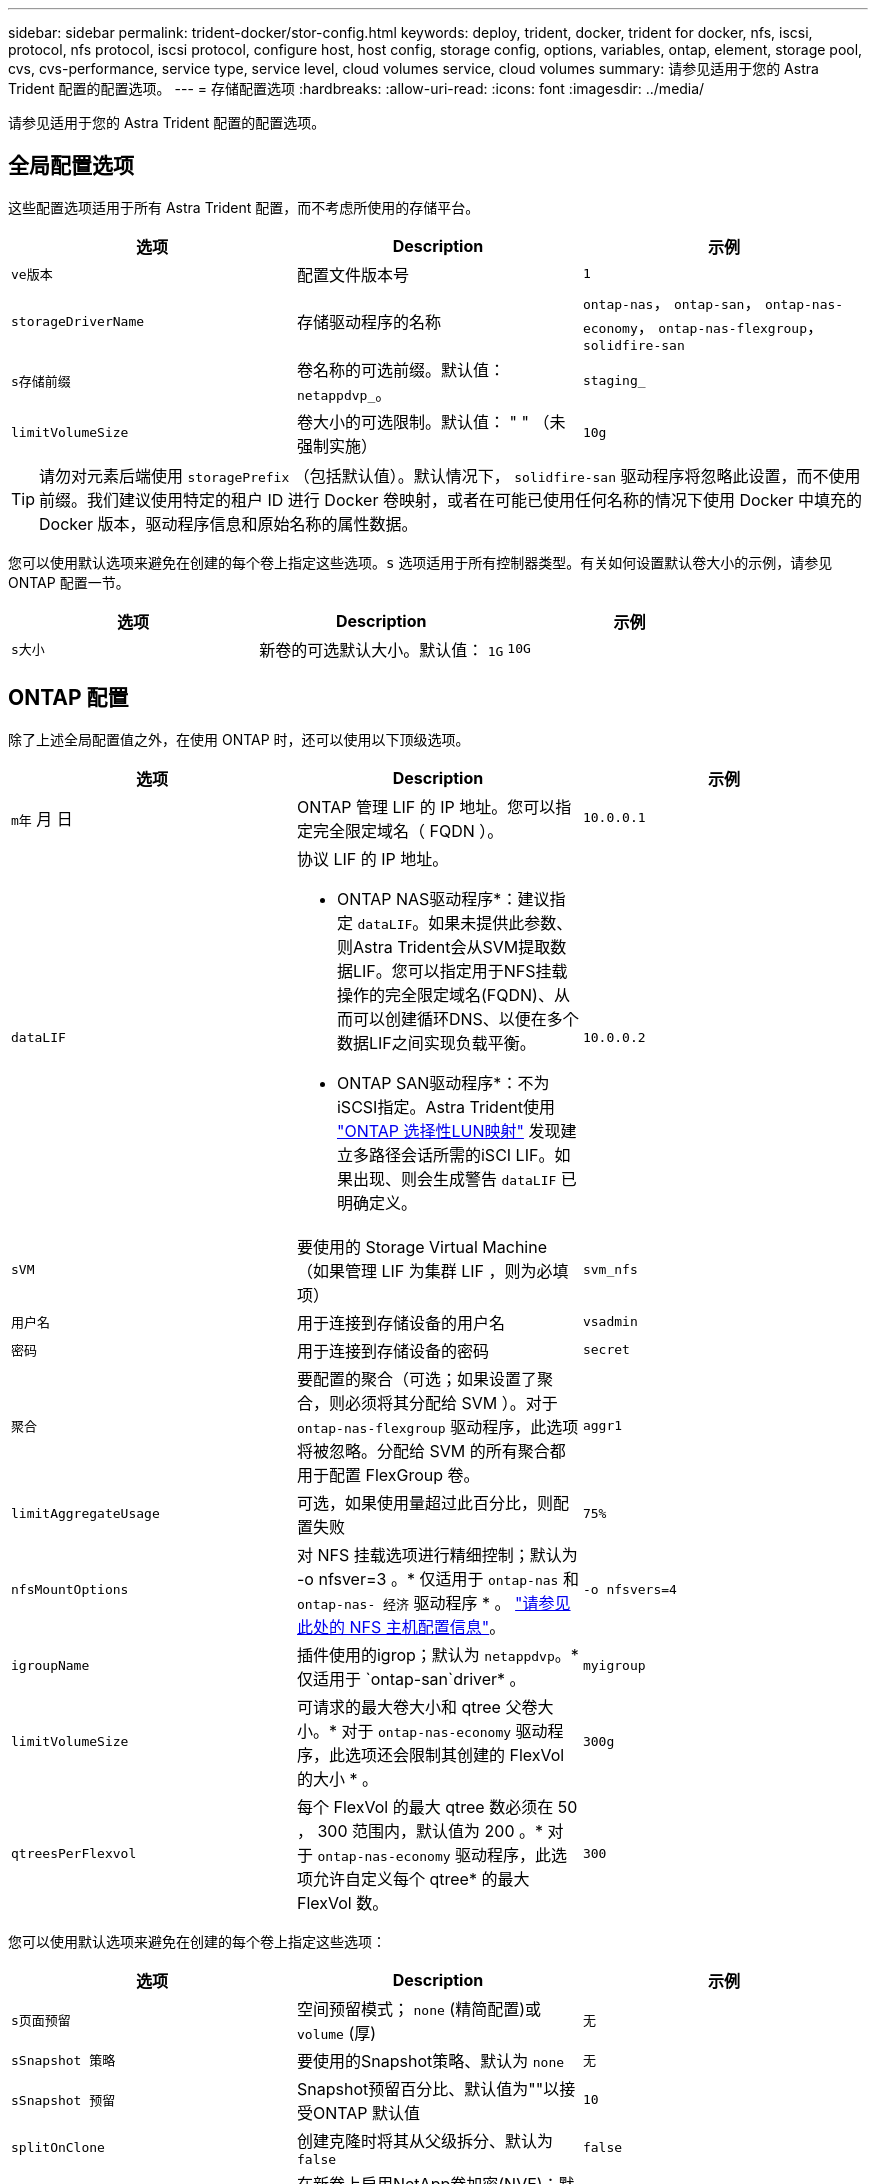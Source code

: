 ---
sidebar: sidebar 
permalink: trident-docker/stor-config.html 
keywords: deploy, trident, docker, trident for docker, nfs, iscsi, protocol, nfs protocol, iscsi protocol, configure host, host config, storage config, options, variables, ontap, element, storage pool, cvs, cvs-performance, service type, service level, cloud volumes service, cloud volumes 
summary: 请参见适用于您的 Astra Trident 配置的配置选项。 
---
= 存储配置选项
:hardbreaks:
:allow-uri-read: 
:icons: font
:imagesdir: ../media/


[role="lead"]
请参见适用于您的 Astra Trident 配置的配置选项。



== 全局配置选项

这些配置选项适用于所有 Astra Trident 配置，而不考虑所使用的存储平台。

[cols="3*"]
|===
| 选项 | Description | 示例 


| `ve版本`  a| 
配置文件版本号
 a| 
`1`



| `storageDriverName`  a| 
存储驱动程序的名称
 a| 
`ontap-nas`， `ontap-san`， `ontap-nas-economy`，
`ontap-nas-flexgroup`， `solidfire-san`



| `s存储前缀`  a| 
卷名称的可选前缀。默认值： `netappdvp_`。
 a| 
`staging_`



| `limitVolumeSize`  a| 
卷大小的可选限制。默认值： " " （未强制实施）
 a| 
`10g`

|===

TIP: 请勿对元素后端使用 `storagePrefix` （包括默认值）。默认情况下， `solidfire-san` 驱动程序将忽略此设置，而不使用前缀。我们建议使用特定的租户 ID 进行 Docker 卷映射，或者在可能已使用任何名称的情况下使用 Docker 中填充的 Docker 版本，驱动程序信息和原始名称的属性数据。

您可以使用默认选项来避免在创建的每个卷上指定这些选项。`s` 选项适用于所有控制器类型。有关如何设置默认卷大小的示例，请参见 ONTAP 配置一节。

[cols="3*"]
|===
| 选项 | Description | 示例 


| `s大小`  a| 
新卷的可选默认大小。默认值： `1G`
 a| 
`10G`

|===


== ONTAP 配置

除了上述全局配置值之外，在使用 ONTAP 时，还可以使用以下顶级选项。

[cols="3*"]
|===
| 选项 | Description | 示例 


| `m年` 月 日  a| 
ONTAP 管理 LIF 的 IP 地址。您可以指定完全限定域名（ FQDN ）。
 a| 
`10.0.0.1`



| `dataLIF`  a| 
协议 LIF 的 IP 地址。

* ONTAP NAS驱动程序*：建议指定 `dataLIF`。如果未提供此参数、则Astra Trident会从SVM提取数据LIF。您可以指定用于NFS挂载操作的完全限定域名(FQDN)、从而可以创建循环DNS、以便在多个数据LIF之间实现负载平衡。

* ONTAP SAN驱动程序*：不为iSCSI指定。Astra Trident使用 link:https://docs.netapp.com/us-en/ontap/san-admin/selective-lun-map-concept.html["ONTAP 选择性LUN映射"^] 发现建立多路径会话所需的iSCI LIF。如果出现、则会生成警告 `dataLIF` 已明确定义。
 a| 
`10.0.0.2`



| `sVM`  a| 
要使用的 Storage Virtual Machine （如果管理 LIF 为集群 LIF ，则为必填项）
 a| 
`svm_nfs`



| `用户名`  a| 
用于连接到存储设备的用户名
 a| 
`vsadmin`



| `密码`  a| 
用于连接到存储设备的密码
 a| 
`secret`



| `聚合`  a| 
要配置的聚合（可选；如果设置了聚合，则必须将其分配给 SVM ）。对于 `ontap-nas-flexgroup` 驱动程序，此选项将被忽略。分配给 SVM 的所有聚合都用于配置 FlexGroup 卷。
 a| 
`aggr1`



| `limitAggregateUsage`  a| 
可选，如果使用量超过此百分比，则配置失败
 a| 
`75%`



| `nfsMountOptions`  a| 
对 NFS 挂载选项进行精细控制；默认为 -o nfsver=3 。* 仅适用于 `ontap-nas` 和 `ontap-nas- 经济` 驱动程序 * 。 https://www.netapp.com/pdf.html?item=/media/10720-tr-4067.pdf["请参见此处的 NFS 主机配置信息"^]。
 a| 
`-o nfsvers=4`



| `igroupName`  a| 
插件使用的igrop；默认为 `netappdvp`。* 仅适用于 `ontap-san`driver* 。
 a| 
`myigroup`



| `limitVolumeSize`  a| 
可请求的最大卷大小和 qtree 父卷大小。* 对于 `ontap-nas-economy` 驱动程序，此选项还会限制其创建的 FlexVol 的大小 * 。
 a| 
`300g`



| `qtreesPerFlexvol`  a| 
每个 FlexVol 的最大 qtree 数必须在 50 ， 300 范围内，默认值为 200 。* 对于 `ontap-nas-economy` 驱动程序，此选项允许自定义每个 qtree* 的最大 FlexVol 数。
 a| 
`300`

|===
您可以使用默认选项来避免在创建的每个卷上指定这些选项：

[cols="3*"]
|===
| 选项 | Description | 示例 


| `s页面预留`  a| 
空间预留模式； `none` (精简配置)或 `volume` (厚)
 a| 
`无`



| `sSnapshot 策略`  a| 
要使用的Snapshot策略、默认为 `none`
 a| 
`无`



| `sSnapshot 预留`  a| 
Snapshot预留百分比、默认值为""以接受ONTAP 默认值
 a| 
`10`



| `splitOnClone`  a| 
创建克隆时将其从父级拆分、默认为 `false`
 a| 
`false`



| `加密`  a| 
在新卷上启用NetApp卷加密(NVE)；默认为`false`。要使用此选项，必须在集群上获得 NVE 的许可并启用 NVE 。

如果在后端启用了NAE、则在Astra Trident中配置的任何卷都将启用NAE。

有关详细信息、请参见： link:../trident-reco/security-reco.html["Astra Trident如何与NVE和NAE配合使用"]。
 a| 
true



| `unixPermissions`  a| 
对于已配置的NFS卷、NAS选项默认为 `777`
 a| 
`777`



| `snapshotDir`  a| 
用于访问的NAS选项 `.snapshot` 目录、默认为 `false`
 a| 
`true`



| `exportPolicy`  a| 
要使用的NFS导出策略的NAS选项、默认为 `default`
 a| 
`default`



| `securityStyle`  a| 
用于访问已配置NFS卷的NAS选项。

NFS支持 `mixed` 和 `unix` 安全模式。默认值为 `unix`。
 a| 
`unix`



| `fileSystemType`  a| 
SAN选项要选择文件系统类型、默认为 `ext4`
 a| 
`xfs`



| `分层策略`  a| 
要使用的分层策略、默认为 `none`； `snapshot-only` 适用于ONTAP 9.5 SVM-DR之前的配置
 a| 
`无`

|===


=== 扩展选项

`ontap-nas` 和 `ontap-san` 驱动程序会为每个 Docker 卷创建一个 ONTAP FlexVol 。对于每个集群节点， ONTAP 最多支持 1000 个 FlexVol ，而集群最多支持 12 ， 000 个 FlexVol 。如果您的 Docker 卷要求符合此限制，则由于 Flexvol 提供的其他功能（例如 Docker 卷粒度快照和克隆）， `ontap-NAS` 驱动程序是首选的 NAS 解决方案。

如果所需的 Docker 卷数超出 FlexVol 限制所能容纳的范围，请选择 `ontap-nas-economy"` 或 `ontap-san-economy"` 驱动程序。

`ontap-nas-economy` 驱动程序可在自动管理的 ONTAP 卷池中创建 Docker 卷作为 qtree 。qtree 的扩展能力远高于此，每个集群节点最多可扩展 100 ， 000 个，每个集群最多可扩展 2 ， 400 ， 000 个，但某些功能会受到影响。`ontap-nas-economy` 驱动程序不支持 Docker 卷粒度快照或克隆。


NOTE: Docker Swarm 目前不支持 `ontap-nas-economy-经济` 驱动程序，因为 Swarm 不会在多个节点之间协调卷创建。

`ontap-san-economy-driver` 可在一个由自动管理的 FlexVol 构成的共享池中将 Docker 卷创建为 ONTAP LUN 。这样，每个 FlexVol 就不会仅限于一个 LUN ，并且可以为 SAN 工作负载提供更好的可扩展性。根据存储阵列的不同， ONTAP 每个集群最多支持 16384 个 LUN 。由于卷是下面的 LUN ，因此此驱动程序支持 Docker 卷粒度快照和克隆。

选择 `ontap-nas-flexgroup` 驱动程序可将并行性提高到单个卷，该卷可以扩展到包含数十亿个文件的 PB 范围。FlexGroup 的一些理想用例包括 AI/ML/DL ，大数据和分析，软件构建，流式传输，文件存储库等。配置 FlexGroup 卷时， Trident 会使用分配给 SVM 的所有聚合。Trident 中的 FlexGroup 支持还需要注意以下事项：

* 需要 ONTAP 9.2 或更高版本。
* 截至本文撰写时， FlexGroup 仅支持 NFS v3 。
* 建议为 SVM 启用 64 位 NFSv3 标识符。
* 建议的最小 FlexGroup 大小为 100 GB 。
* FlexGroup 卷不支持克隆。


有关适用于 FlexGroup 的 FlexGroup 和工作负载的信息，请参见 https://www.netapp.com/pdf.html?item=/media/12385-tr4571pdf.pdf["《 NetApp FlexGroup 卷最佳实践和实施指南》"^]。

要在同一环境中获得高级功能并实现大规模扩展，您可以运行多个 Docker 卷插件实例，其中一个使用 `ontap-NAS` ，另一` 个使用 `ontap-nas-economy.



=== ONTAP 配置文件示例

`ontap-nas` driver* 的 * NFS 示例

[listing]
----
{
    "version": 1,
    "storageDriverName": "ontap-nas",
    "managementLIF": "10.0.0.1",
    "dataLIF": "10.0.0.2",
    "svm": "svm_nfs",
    "username": "vsadmin",
    "password": "password",
    "aggregate": "aggr1",
    "defaults": {
      "size": "10G",
      "spaceReserve": "none",
      "exportPolicy": "default"
    }
}
----
`ontap-nas-flexgroup` driver* 的 * NFS 示例

[listing]
----
{
    "version": 1,
    "storageDriverName": "ontap-nas-flexgroup",
    "managementLIF": "10.0.0.1",
    "dataLIF": "10.0.0.2",
    "svm": "svm_nfs",
    "username": "vsadmin",
    "password": "password",
    "defaults": {
      "size": "100G",
      "spaceReserve": "none",
      "exportPolicy": "default"
    }
}
----
`ontap-nas-economy` driver* 的 * NFS 示例

[listing]
----
{
    "version": 1,
    "storageDriverName": "ontap-nas-economy",
    "managementLIF": "10.0.0.1",
    "dataLIF": "10.0.0.2",
    "svm": "svm_nfs",
    "username": "vsadmin",
    "password": "password",
    "aggregate": "aggr1"
}
----
`ontap-san` driver* 的 * iSCSI 示例

[listing]
----
{
    "version": 1,
    "storageDriverName": "ontap-san",
    "managementLIF": "10.0.0.1",
    "dataLIF": "10.0.0.3",
    "svm": "svm_iscsi",
    "username": "vsadmin",
    "password": "password",
    "aggregate": "aggr1",
    "igroupName": "myigroup"
}
----
`ontap-san-economy-driver` 的 * NFS 示例

[listing]
----
{
    "version": 1,
    "storageDriverName": "ontap-san-economy",
    "managementLIF": "10.0.0.1",
    "dataLIF": "10.0.0.3",
    "svm": "svm_iscsi_eco",
    "username": "vsadmin",
    "password": "password",
    "aggregate": "aggr1",
    "igroupName": "myigroup"
}
----


== Element 软件配置

除了全局配置值之外，在使用 Element 软件（ NetApp HCI/SolidFire ）时，还可以使用这些选项。

[cols="3*"]
|===
| 选项 | Description | 示例 


| `端点`  a| 
https://<login>:<password>@<mvip>/json-rpc/<element-version>
 a| 
https://admin:admin@192.168.160.3/json-rpc/8.0



| `sVIP`  a| 
iSCSI IP 地址和端口
 a| 
10.0.0.7 ： 3260



| `租户名称`  a| 
要使用的 SolidFireF 租户（如果未找到，则创建）
 a| 
`docker`



| `InitiatorIFace`  a| 
将 iSCSI 流量限制为非默认接口时，请指定接口
 a| 
`default`



| `类型`  a| 
QoS 规范
 a| 
请参见以下示例



| `LegendPrefix`  a| 
升级后的 Trident 安装的前缀。如果您使用的是 1.3.2 之前的 Trident 版本并对现有卷执行升级，则需要设置此值才能访问通过 volume-name 方法映射的旧卷。
 a| 
`netappdvp-`

|===
`solidfire-san` 驱动程序不支持 Docker Swarm 。



=== Element 软件配置文件示例

[listing]
----
{
    "version": 1,
    "storageDriverName": "solidfire-san",
    "Endpoint": "https://admin:admin@192.168.160.3/json-rpc/8.0",
    "SVIP": "10.0.0.7:3260",
    "TenantName": "docker",
    "InitiatorIFace": "default",
    "Types": [
        {
            "Type": "Bronze",
            "Qos": {
                "minIOPS": 1000,
                "maxIOPS": 2000,
                "burstIOPS": 4000
            }
        },
        {
            "Type": "Silver",
            "Qos": {
                "minIOPS": 4000,
                "maxIOPS": 6000,
                "burstIOPS": 8000
            }
        },
        {
            "Type": "Gold",
            "Qos": {
                "minIOPS": 6000,
                "maxIOPS": 8000,
                "burstIOPS": 10000
            }
        }
    ]
}
----